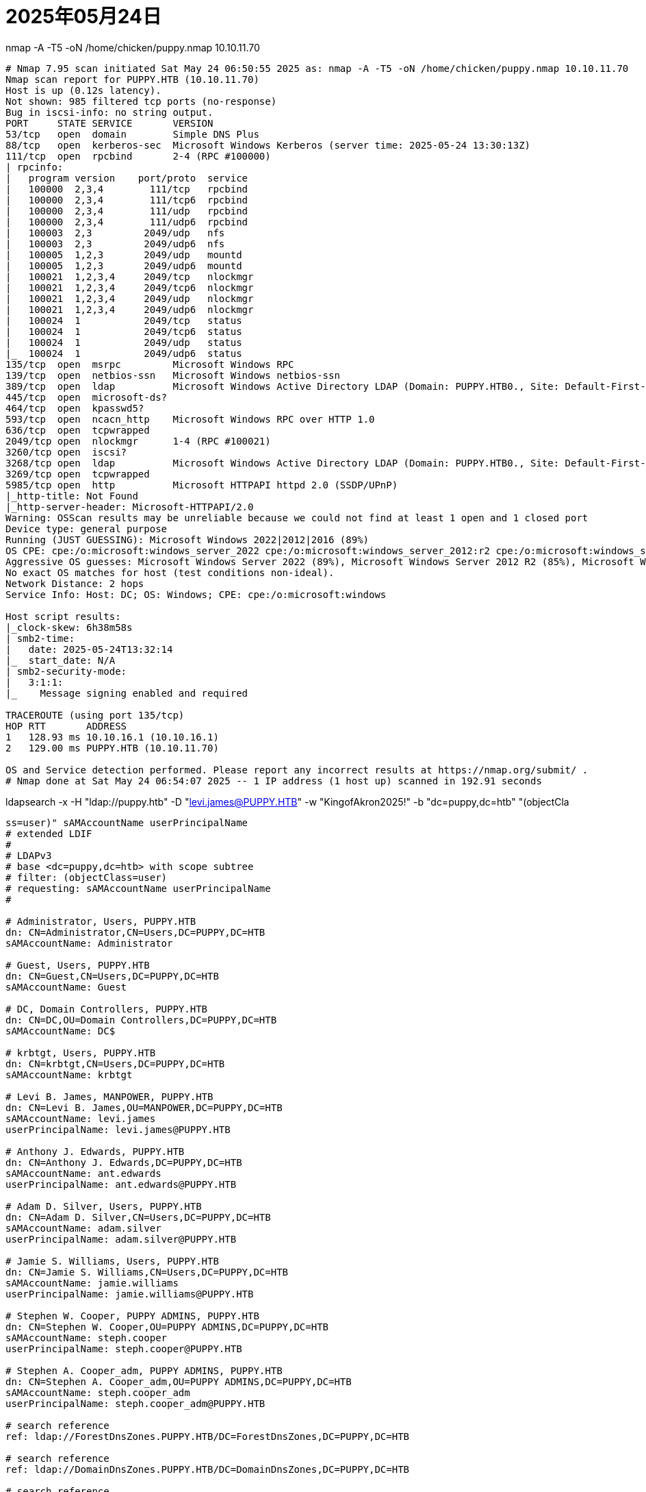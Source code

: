 = 2025年05月24日

.nmap -A -T5 -oN /home/chicken/puppy.nmap 10.10.11.70
----
# Nmap 7.95 scan initiated Sat May 24 06:50:55 2025 as: nmap -A -T5 -oN /home/chicken/puppy.nmap 10.10.11.70
Nmap scan report for PUPPY.HTB (10.10.11.70)
Host is up (0.12s latency).
Not shown: 985 filtered tcp ports (no-response)
Bug in iscsi-info: no string output.
PORT     STATE SERVICE       VERSION
53/tcp   open  domain        Simple DNS Plus
88/tcp   open  kerberos-sec  Microsoft Windows Kerberos (server time: 2025-05-24 13:30:13Z)
111/tcp  open  rpcbind       2-4 (RPC #100000)
| rpcinfo: 
|   program version    port/proto  service
|   100000  2,3,4        111/tcp   rpcbind
|   100000  2,3,4        111/tcp6  rpcbind
|   100000  2,3,4        111/udp   rpcbind
|   100000  2,3,4        111/udp6  rpcbind
|   100003  2,3         2049/udp   nfs
|   100003  2,3         2049/udp6  nfs
|   100005  1,2,3       2049/udp   mountd
|   100005  1,2,3       2049/udp6  mountd
|   100021  1,2,3,4     2049/tcp   nlockmgr
|   100021  1,2,3,4     2049/tcp6  nlockmgr
|   100021  1,2,3,4     2049/udp   nlockmgr
|   100021  1,2,3,4     2049/udp6  nlockmgr
|   100024  1           2049/tcp   status
|   100024  1           2049/tcp6  status
|   100024  1           2049/udp   status
|_  100024  1           2049/udp6  status
135/tcp  open  msrpc         Microsoft Windows RPC
139/tcp  open  netbios-ssn   Microsoft Windows netbios-ssn
389/tcp  open  ldap          Microsoft Windows Active Directory LDAP (Domain: PUPPY.HTB0., Site: Default-First-Site-Name)
445/tcp  open  microsoft-ds?
464/tcp  open  kpasswd5?
593/tcp  open  ncacn_http    Microsoft Windows RPC over HTTP 1.0
636/tcp  open  tcpwrapped
2049/tcp open  nlockmgr      1-4 (RPC #100021)
3260/tcp open  iscsi?
3268/tcp open  ldap          Microsoft Windows Active Directory LDAP (Domain: PUPPY.HTB0., Site: Default-First-Site-Name)
3269/tcp open  tcpwrapped
5985/tcp open  http          Microsoft HTTPAPI httpd 2.0 (SSDP/UPnP)
|_http-title: Not Found
|_http-server-header: Microsoft-HTTPAPI/2.0
Warning: OSScan results may be unreliable because we could not find at least 1 open and 1 closed port
Device type: general purpose
Running (JUST GUESSING): Microsoft Windows 2022|2012|2016 (89%)
OS CPE: cpe:/o:microsoft:windows_server_2022 cpe:/o:microsoft:windows_server_2012:r2 cpe:/o:microsoft:windows_server_2016
Aggressive OS guesses: Microsoft Windows Server 2022 (89%), Microsoft Windows Server 2012 R2 (85%), Microsoft Windows Server 2016 (85%)
No exact OS matches for host (test conditions non-ideal).
Network Distance: 2 hops
Service Info: Host: DC; OS: Windows; CPE: cpe:/o:microsoft:windows

Host script results:
|_clock-skew: 6h38m58s
| smb2-time: 
|   date: 2025-05-24T13:32:14
|_  start_date: N/A
| smb2-security-mode: 
|   3:1:1: 
|_    Message signing enabled and required

TRACEROUTE (using port 135/tcp)
HOP RTT       ADDRESS
1   128.93 ms 10.10.16.1 (10.10.16.1)
2   129.00 ms PUPPY.HTB (10.10.11.70)

OS and Service detection performed. Please report any incorrect results at https://nmap.org/submit/ .
# Nmap done at Sat May 24 06:54:07 2025 -- 1 IP address (1 host up) scanned in 192.91 seconds
----

.ldapsearch -x -H "ldap://puppy.htb" -D "levi.james@PUPPY.HTB" -w "KingofAkron2025!" -b "dc=puppy,dc=htb" "(objectCla
----
ss=user)" sAMAccountName userPrincipalName
# extended LDIF
#
# LDAPv3
# base <dc=puppy,dc=htb> with scope subtree
# filter: (objectClass=user)
# requesting: sAMAccountName userPrincipalName 
#

# Administrator, Users, PUPPY.HTB
dn: CN=Administrator,CN=Users,DC=PUPPY,DC=HTB
sAMAccountName: Administrator

# Guest, Users, PUPPY.HTB
dn: CN=Guest,CN=Users,DC=PUPPY,DC=HTB
sAMAccountName: Guest

# DC, Domain Controllers, PUPPY.HTB
dn: CN=DC,OU=Domain Controllers,DC=PUPPY,DC=HTB
sAMAccountName: DC$

# krbtgt, Users, PUPPY.HTB
dn: CN=krbtgt,CN=Users,DC=PUPPY,DC=HTB
sAMAccountName: krbtgt

# Levi B. James, MANPOWER, PUPPY.HTB
dn: CN=Levi B. James,OU=MANPOWER,DC=PUPPY,DC=HTB
sAMAccountName: levi.james
userPrincipalName: levi.james@PUPPY.HTB

# Anthony J. Edwards, PUPPY.HTB
dn: CN=Anthony J. Edwards,DC=PUPPY,DC=HTB
sAMAccountName: ant.edwards
userPrincipalName: ant.edwards@PUPPY.HTB

# Adam D. Silver, Users, PUPPY.HTB
dn: CN=Adam D. Silver,CN=Users,DC=PUPPY,DC=HTB
sAMAccountName: adam.silver
userPrincipalName: adam.silver@PUPPY.HTB

# Jamie S. Williams, Users, PUPPY.HTB
dn: CN=Jamie S. Williams,CN=Users,DC=PUPPY,DC=HTB
sAMAccountName: jamie.williams
userPrincipalName: jamie.williams@PUPPY.HTB

# Stephen W. Cooper, PUPPY ADMINS, PUPPY.HTB
dn: CN=Stephen W. Cooper,OU=PUPPY ADMINS,DC=PUPPY,DC=HTB
sAMAccountName: steph.cooper
userPrincipalName: steph.cooper@PUPPY.HTB

# Stephen A. Cooper_adm, PUPPY ADMINS, PUPPY.HTB
dn: CN=Stephen A. Cooper_adm,OU=PUPPY ADMINS,DC=PUPPY,DC=HTB
sAMAccountName: steph.cooper_adm
userPrincipalName: steph.cooper_adm@PUPPY.HTB

# search reference
ref: ldap://ForestDnsZones.PUPPY.HTB/DC=ForestDnsZones,DC=PUPPY,DC=HTB

# search reference
ref: ldap://DomainDnsZones.PUPPY.HTB/DC=DomainDnsZones,DC=PUPPY,DC=HTB

# search reference
ref: ldap://PUPPY.HTB/CN=Configuration,DC=PUPPY,DC=HTB

# search result
search: 2
result: 0 Success

# numResponses: 14
# numEntries: 10
# numReferences: 3
----
